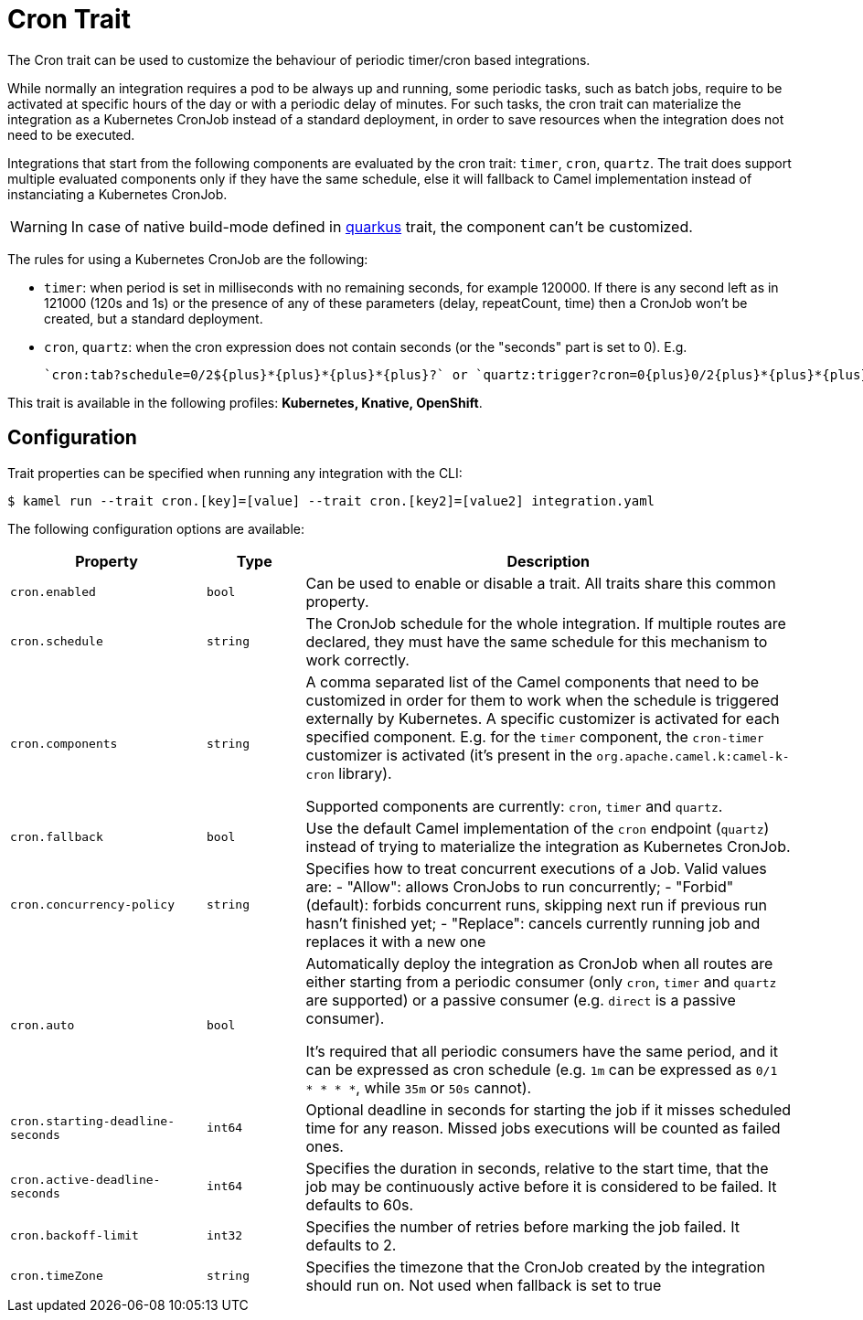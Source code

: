 = Cron Trait

// Start of autogenerated code - DO NOT EDIT! (badges)
// End of autogenerated code - DO NOT EDIT! (badges)
// Start of autogenerated code - DO NOT EDIT! (description)
The Cron trait can be used to customize the behaviour of periodic timer/cron based integrations.

While normally an integration requires a pod to be always up and running, some periodic tasks, such as batch jobs,
require to be activated at specific hours of the day or with a periodic delay of minutes.
For such tasks, the cron trait can materialize the integration as a Kubernetes CronJob instead of a standard deployment,
in order to save resources when the integration does not need to be executed.

Integrations that start from the following components are evaluated by the cron trait: `timer`, `cron`, `quartz`. The trait does support multiple evaluated components only if they have the same schedule, else it will fallback to Camel implementation instead of instanciating a Kubernetes CronJob.

WARNING: In case of native build-mode defined in xref:traits:quarkus.adoc[quarkus] trait, the component can't be customized.

The rules for using a Kubernetes CronJob are the following:

  - `timer`: when period is set in milliseconds with no remaining seconds, for example 120000. If there is any second left as in 121000 (120s and 1s) or the presence of any of these parameters (delay, repeatCount, time) then a CronJob  won't be created, but a standard deployment.

  - `cron`, `quartz`: when the cron expression does not contain seconds (or the "seconds" part is set to 0). E.g.

    `cron:tab?schedule=0/2${plus}*{plus}*{plus}*{plus}?` or `quartz:trigger?cron=0{plus}0/2{plus}*{plus}*{plus}*{plus}?`.


This trait is available in the following profiles: **Kubernetes, Knative, OpenShift**.

// End of autogenerated code - DO NOT EDIT! (description)
// Start of autogenerated code - DO NOT EDIT! (configuration)
== Configuration

Trait properties can be specified when running any integration with the CLI:
[source,console]
----
$ kamel run --trait cron.[key]=[value] --trait cron.[key2]=[value2] integration.yaml
----
The following configuration options are available:

[cols="2m,1m,5a"]
|===
|Property | Type | Description

| cron.enabled
| bool
| Can be used to enable or disable a trait. All traits share this common property.

| cron.schedule
| string
| The CronJob schedule for the whole integration. If multiple routes are declared, they must have the same schedule for this
mechanism to work correctly.

| cron.components
| string
| A comma separated list of the Camel components that need to be customized in order for them to work when the schedule is triggered externally by Kubernetes.
A specific customizer is activated for each specified component. E.g. for the `timer` component, the `cron-timer` customizer is
activated (it's present in the `org.apache.camel.k:camel-k-cron` library).

Supported components are currently: `cron`, `timer` and `quartz`.

| cron.fallback
| bool
| Use the default Camel implementation of the `cron` endpoint (`quartz`) instead of trying to materialize the integration
as Kubernetes CronJob.

| cron.concurrency-policy
| string
| Specifies how to treat concurrent executions of a Job.
Valid values are:
- "Allow": allows CronJobs to run concurrently;
- "Forbid" (default): forbids concurrent runs, skipping next run if previous run hasn't finished yet;
- "Replace": cancels currently running job and replaces it with a new one

| cron.auto
| bool
| Automatically deploy the integration as CronJob when all routes are
either starting from a periodic consumer (only `cron`, `timer` and `quartz` are supported) or a passive consumer (e.g. `direct` is a passive consumer).

It's required that all periodic consumers have the same period, and it can be expressed as cron schedule (e.g. `1m` can be expressed as `0/1 * * * *`,
while `35m` or `50s` cannot).

| cron.starting-deadline-seconds
| int64
| Optional deadline in seconds for starting the job if it misses scheduled
time for any reason.  Missed jobs executions will be counted as failed ones.

| cron.active-deadline-seconds
| int64
| Specifies the duration in seconds, relative to the start time, that the job
may be continuously active before it is considered to be failed.
It defaults to 60s.

| cron.backoff-limit
| int32
| Specifies the number of retries before marking the job failed.
It defaults to 2.

| cron.timeZone
| string
| Specifies the timezone that the CronJob created by the integration should run on.
Not used when fallback is set to true

|===

// End of autogenerated code - DO NOT EDIT! (configuration)

